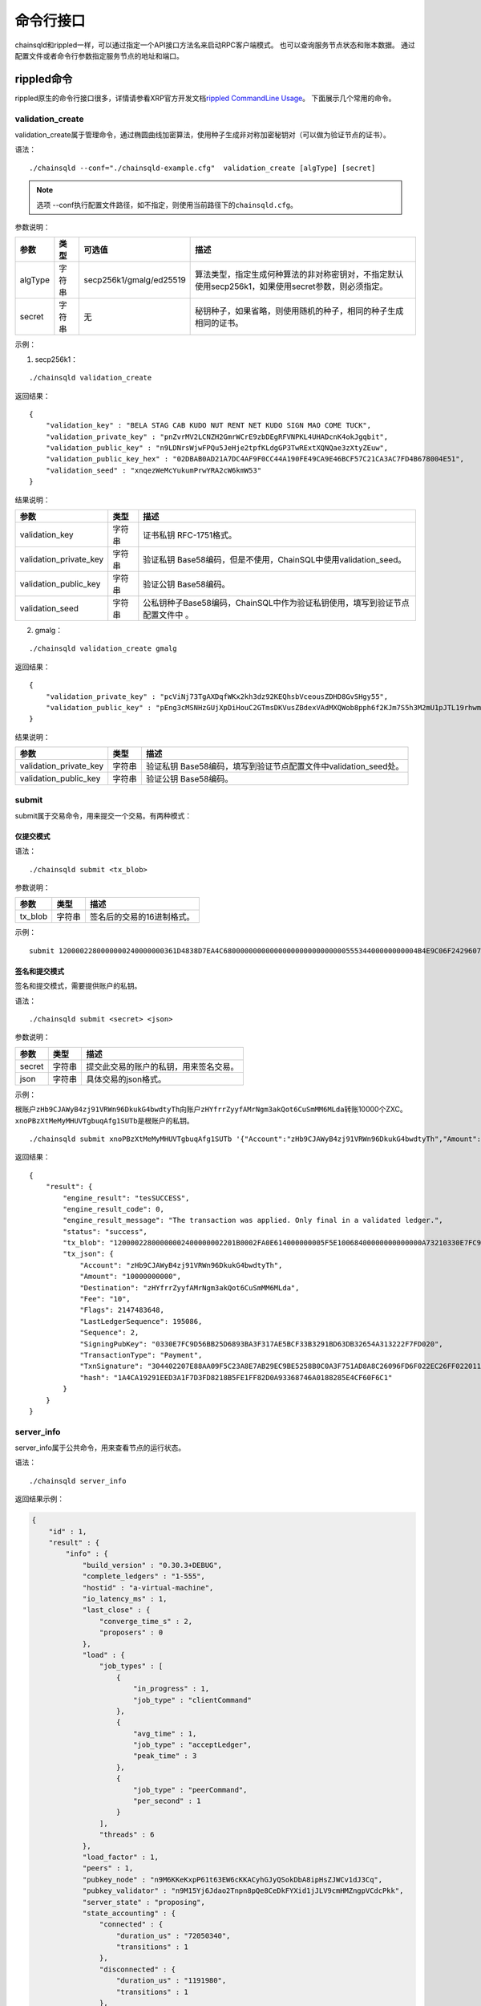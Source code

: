 命令行接口
############################

chainsqld和rippled一样，可以通过指定一个API接口方法名来启动RPC客户端模式。
也可以查询服务节点状态和账本数据。
通过配置文件或者命令行参数指定服务节点的地址和端口。

rippled命令
*****************************

rippled原生的命令行接口很多，详情请参看XRP官方开发文档\ `rippled CommandLine Usage <https://developers.ripple.com/commandline-usage.html>`_\ 。 
下面展示几个常用的命令。

.. _validation_create:

validation_create
+++++++++++++++++++++++++++++++

validation_create属于管理命令，通过椭圆曲线加密算法，使用种子生成非对称加密秘钥对（可以做为验证节点的证书）。

语法：

::

    ./chainsqld --conf="./chainsqld-example.cfg"  validation_create [algType] [secret]

.. note::

    选项 --conf执行配置文件路径，如不指定，则使用当前路径下的\ ``chainsqld.cfg``\ 。

参数说明：

.. list-table::

    * - **参数**
      - **类型**
      - **可选值**
      - **描述**
    * - algType
      - 字符串
      - secp256k1/gmalg/ed25519
      - 算法类型，指定生成何种算法的非对称密钥对，不指定默认使用secp256k1，如果使用secret参数，则必须指定。
    * - secret
      - 字符串
      - 无
      - 秘钥种子，如果省略，则使用随机的种子，相同的种子生成相同的证书。

示例：

1. secp256k1：

::

    ./chainsqld validation_create

返回结果：

::

    {
        "validation_key" : "BELA STAG CAB KUDO NUT RENT NET KUDO SIGN MAO COME TUCK",
        "validation_private_key" : "pnZvrMV2LCNZH2GmrWCrE9zbDEgRFVNPKL4UHADcnK4okJgqbit",
        "validation_public_key" : "n9LDNrsWjwFPQu5JeHje2tpfKLdgGP3TwRExtXQNQae3zXtyZEuw",
        "validation_public_key_hex" : "02DBAB0AD21A7DC4AF9F0CC44A190FE49CA9E46BCF57C21CA3AC7FD4B678004E51",
        "validation_seed" : "xnqezWeMcYukumPrwYRA2cW6kmW53"
    }

结果说明：

.. list-table::

    * - **参数**
      - **类型**
      - **描述**
    * - validation_key
      - 字符串
      - 证书私钥 RFC-1751格式。
    * - validation_private_key
      - 字符串
      - 验证私钥 Base58编码，但是不使用，ChainSQL中使用validation_seed。
    * - validation_public_key
      - 字符串
      - 验证公钥 Base58编码。
    * - validation_seed
      - 字符串
      - 公私钥种子Base58编码，ChainSQL中作为验证私钥使用，填写到验证节点配置文件中 。

2. gmalg：

::

    ./chainsqld validation_create gmalg

返回结果：

::

    {
        "validation_private_key" : "pcViNj73TgAXDqfWKx2kh3dz92KEQhsbVceousZDHD8GvSHgy55",
        "validation_public_key" : "pEng3cMSNHzGUjXpDiHouC2GTmsDKVusZBdexVAdMXQWob8pph6f2KJm7S5h3M2mU1pJTL19rhwm9EVAZxrDwPjVSLV35gES"
    }

结果说明：

.. list-table::

    * - **参数**
      - **类型**
      - **描述**
    * - validation_private_key
      - 字符串
      - 验证私钥 Base58编码，填写到验证节点配置文件中validation_seed处。
    * - validation_public_key
      - 字符串
      - 验证公钥 Base58编码。

submit
+++++++++++++++++++++++++++++++

submit属于交易命令，用来提交一个交易。有两种模式：

仅提交模式
===============================

语法：

::

    ./chainsqld submit <tx_blob>

参数说明：

.. list-table::

    * - **参数**
      - **类型**
      - **描述**
    * - tx_blob
      - 字符串
      - 签名后的交易的16进制格式。

示例：

::

    submit 1200002280000000240000000361D4838D7EA4C6800000000000000000000000000055534400000000004B4E9C06F24296074F7BC48F92A97916C6DC5EA968400000000000000A732103AB40A0490F9B7ED8DF29D246BF2D6269820A0EE7742ACDD457BEA7C7D0931EDB74473045022100D184EB4AE5956FF600E7536EE459345C7BBCF097A84CC61A93B9AF7197EDB98702201CEA8009B7BEEBAA2AACC0359B41C427C1C5B550A4CA4B80CF2174AF2D6D5DCE81144B4E9C06F24296074F7BC48F92A97916C6DC5EA983143E9D4A2B8AA0780F682D136F7A56D6724EF53754

签名和提交模式
==================================

签名和提交模式，需要提供账户的私钥。

语法：

::

    ./chainsqld submit <secret> <json>

参数说明：

.. list-table::

    * - **参数**
      - **类型**
      - **描述**
    * - secret
      - 字符串
      - 提交此交易的账户的私钥，用来签名交易。
    * - json
      - 字符串
      - 具体交易的json格式。

示例：

根账户\ ``zHb9CJAWyB4zj91VRWn96DkukG4bwdtyTh``\ 向账户\ ``zHYfrrZyyfAMrNgm3akQot6CuSmMM6MLda``\ 转账10000个ZXC。
``xnoPBzXtMeMyMHUVTgbuqAfg1SUTb``\ 是根账户的私钥。

::

    ./chainsqld submit xnoPBzXtMeMyMHUVTgbuqAfg1SUTb '{"Account":"zHb9CJAWyB4zj91VRWn96DkukG4bwdtyTh","Amount":"10000000000","Destination":"zHYfrrZyyfAMrNgm3akQot6CuSmMM6MLda","TransactionType":"Payment"}' 

返回结果：

::

    {
        "result": {
            "engine_result": "tesSUCCESS",
            "engine_result_code": 0,
            "engine_result_message": "The transaction was applied. Only final in a validated ledger.",
            "status": "success",
            "tx_blob": "12000022800000002400000002201B0002FA0E614000000005F5E10068400000000000000A73210330E7FC9D56BB25D6893BA3F317AE5BCF33B3291BD63DB32654A313222F7FD0207446304402207E88AA09F5C23A8E7AB29EC9BE5258B0C0A3F751AD8A8C26096FD6F022EC26FF0220112A2140F206679085B0015A2273BB4F802E23BFE64EF58F851F606BF6861ED68114B5F762798A53D543A014CAF8B297CFF8F2F937E88314934CD4FACC490E3DC5152F7C1BAD57EEEE3F9C77",
            "tx_json": {
                "Account": "zHb9CJAWyB4zj91VRWn96DkukG4bwdtyTh",
                "Amount": "10000000000",
                "Destination": "zHYfrrZyyfAMrNgm3akQot6CuSmMM6MLda",
                "Fee": "10",
                "Flags": 2147483648,
                "LastLedgerSequence": 195086,
                "Sequence": 2,
                "SigningPubKey": "0330E7FC9D56BB25D6893BA3F317AE5BCF33B3291BD63DB32654A313222F7FD020",
                "TransactionType": "Payment",
                "TxnSignature": "304402207E88AA09F5C23A8E7AB29EC9BE5258B0C0A3F751AD8A8C26096FD6F022EC26FF0220112A2140F206679085B0015A2273BB4F802E23BFE64EF58F851F606BF6861ED6",
                "hash": "1A4CA19291EED3A1F7D3FD8218B5FE1FF82D0A93368746A0188285E4CF60F6C1"
            }
        }
    }

server_info
+++++++++++++++++++++++++++++++

server_info属于公共命令，用来查看节点的运行状态。

语法：

::

    ./chainsqld server_info

返回结果示例：

.. code-block:: json

    {
        "id" : 1,
        "result" : {
            "info" : {
                "build_version" : "0.30.3+DEBUG",
                "complete_ledgers" : "1-555",
                "hostid" : "a-virtual-machine",
                "io_latency_ms" : 1,
                "last_close" : {
                    "converge_time_s" : 2,
                    "proposers" : 0
                },
                "load" : {
                    "job_types" : [
                        {
                            "in_progress" : 1,
                            "job_type" : "clientCommand"
                        },
                        {
                            "avg_time" : 1,
                            "job_type" : "acceptLedger",
                            "peak_time" : 3
                        },
                        {
                            "job_type" : "peerCommand",
                            "per_second" : 1
                        }
                    ],
                    "threads" : 6
                },
                "load_factor" : 1,
                "peers" : 1,
                "pubkey_node" : "n9M6KKeKxpP61t63EW6cKKACyhGJyQSokDbA8ipHsZJWCv1dJ3Cq",
                "pubkey_validator" : "n9M15Yj6Jdao2Tnpn8pQe8CeDkFYXid1jJLV9cmHMZngpVCdcPkk",
                "server_state" : "proposing",
                "state_accounting" : {
                    "connected" : {
                        "duration_us" : "72050340",
                        "transitions" : 1
                    },
                    "disconnected" : {
                        "duration_us" : "1191980",
                        "transitions" : 1
                    },
                    "full" : {
                        "duration_us" : "2442353290",
                        "transitions" : 1
                    },
                    "syncing" : {
                        "duration_us" : "0",
                        "transitions" : 0
                    },
                    "tracking" : {
                        "duration_us" : "3",
                        "transitions" : 1
                    }
                },
                "validated_ledger" : {
                    "base_fee_zxc" : 1e-05,
                    "close_time_offset" : 18753,
                    "hash" : "2D1E46FAD9EC8AAD34E8B472F1556A56407528A8F8218081B1F7BB2E0CC4CC5C",
                    "reserve_base_zxc" : 5,
                    "reserve_inc_zxc" : 1,
                    "seq" : 555
                },
                "uptime" : 2428,
                "validation_quorum" : 2,
                "validator_list_expires" : "never"
            },
            "status" : "success"
        }
    }


.. _serverInfo-return:

结果说明：

.. list-table::

    * - **参数**
      - **类型**
      - **描述**
    * - build_version
      - 字符串
      - 节点运行的chainsqld版本。
    * - closed_ledger
      - 对象
      - 本节点中最近一个已关闭，并且还没有完成共识区块信息，
        如果最近一个关闭的区块已经完成了共识，那这个域将被省略，用validated_ledger代替。
    * - complete_ledgers
      - 字符串
      - 本节点上完整的区块序列，如果本节点上没有任何完整的区块
        （可能刚接入网络，正在于网络同步），则值为empty。
    * - load
      - 对象
      - 节点当前的负载详情。
    * - peers
      - 整形
      - 与本节点直接连接的其他chainsqld节点的数量。
    * - pubkey_node
      - 字符串
      - 节点与节点通信时，用来验证这个节点的公钥。节点在启动时自动生成的。
    * - pubkey_validator
      - 字符串
      - 该验证节点的公钥，有上面的validation_create命令生成。
    * - server_state
      - 字符串
      - 节点当前状态，可能的状态参考\ `节点状态<https://developers.ripple.com/rippled-server-states.html>`\ 。
    * - state_accounting
      - 对象
      - 节点在每个状态下的运行时长。
    * - validated_ledger
      - 对象
      - 最近完成共识的区块的信息。
        如果不存在，则会替换为closed_ledger域，表示最近关闭但还没有完成共识的区块信息。
    * - validated_ledger.base_fee_zxc
      - 整形
      - 账本的基本费用，交易、记账以这个数额为基础，单位：zxc。
    * - validated_ledger.reserve_base_zxc
      - 整形
      - 账户必须预留的费用。
    * - validated_ledger.reserve_inc_zxc
      - 整形
      - 账户每增加一个对象（比如一个表）需要额外预留的费用增加这个数值。
    * - validated_ledger.close_time_offset
      - 整形
      - 表示账本关闭多长时间了。
    * - validated_ledger.hash
      - 字符串
      - 区块的哈希。
    * - validated_ledger.seq
      - 整形
      - 区块的序号。
    * - uptime
      - 整形
      - 节点已运行时长。
    * - validation_quorum
      - 整形
      - 账本达成共识需要的验证数。
    * - validator_list_expires
      - 字符串
      - 新特性，验证节点列表相关的。

.. note::

    若返回结果中，字段\ ``complete_ledgers``\ 类似 "1-10"，则表示chainsqld服务启动成功。

peers
+++++++++++++++++++++++++++++++

peers属于管理命令，查看已连接的其他节点的连接状态和同步状态。

语法：

::

    ./chainsqld peers

返回结果示例：

.. code-block:: json

    {
        "id" : 1,
        "result" : {
            "cluster" : {},
            "peers" : [
                {
                    "address" : "127.0.0.1:5115",
                    "complete_ledgers" : "18850253 - 18851277",
                    "latency" : 0,
                    "ledger" : "5724E7C9B0E7B9E6D7F359A15B260216D896968C0BD782B94F423B10AE0B59FB",
                    "load" : 152,
                    "public_key" : "n9M6KKeKxpP61t63EW6cKKACyhGJyQSokDbA8ipHsZJWCv1dJ3Cq",
                    "uptime" : 4195,
                    "version" : "chainsqld-0.30.3+DEBUG"
                }
            ],
            "status" : "success"
        }
    }

结果说明：

.. list-table::

    * - **参数**
      - **类型**
      - **描述**
    * - cluster
      - 对象
      - 如果配置了集群，则返回集群中其他节点的信息。
    * - peers
      - 数组
      - 已连接的其他节点的连接状态和同步状态。
    * - address
      - 字符串
      - 对端节点与本节点连接使用的IP地址和端口号。
    * - complete_ledgers
      - 字符串
      - 对端节点中有哪些完整的账本。
    * - latency
      - 整数
      - 与对端节点的网络延迟。单位：毫秒。
    * - ledger
      - 字符串
      - 对端节点最后一个关闭的账本的哈希。
    * - load
      - 整数
      - 衡量对等服务器在本地服务器上加载的负载量。数字越大表示负载越大。（测量负载的单位未正式定义。）
    * - public_key
      - 字符串
      - 用来验真对端节点消息完整性的公钥。
    * - uptime
      - 整数
      - 对端节点自启动以来，连续运行的时长。单位：秒。
    * - version
      - 字符串
      - 对端节点运行的chainsqld版本。

.. _wallet_propose:

wallet_propose
+++++++++++++++++++++++++++++++

生成一个账户地址和秘钥对，之后必须通过转账交易，发送足够的ZXC给该账户，才能使账户真正进入账本。

语法：

::

    ./chainsqld wallet_propose [algType] [passphrase]

参数说明：

.. list-table::

    * - **参数**
      - **类型**
      - **可选值**
      - **描述**
    * - algType
      - 字符串
      - secp256k1/gmalg/ed25519
      - 算法类型，指定生成何种算法的非对称密钥对，不指定默认为节点使用的非对称密码算法，如果使用passphrase参数，则必须指定。
    * - passphrase
      - 字符串
      - 无
      - 秘钥种子，如果省略，则使用随机的种子，相同的种子生成相同的账户地址和证书。

返回结果示例：

1. secp256k1：

.. code-block:: json

    {
        "result" : {
            "account_id" : "zHb9CJAWyB4zj91VRWn96DkukG4bwdtyTh",
            "account_id_hex" : "B5F762798A53D543A014CAF8B297CFF8F2F937E8",
            "key_type" : "secp256k1",
            "master_key" : "I IRE BOND BOW TRIO LAID SEAT GOAL HEN IBIS IBIS DARE",
            "master_seed" : "xnoPBzXtMeMyMHUVTgbuqAfg1SUTb",
            "master_seed_hex" : "DEDCE9CE67B451D852FD4E846FCDE31C",
            "public_key" : "cBQG8RQArjx1eTKFEAQXz2gS4utaDiEC9wmi7pfUPTi27VCchwgw",
            "public_key_hex" : "0330E7FC9D56BB25D6893BA3F317AE5BCF33B3291BD63DB32654A313222F7FD020",
            "status" : "success"
        }
    }

2. gmalg：

.. code-block:: json

    {
        "result" : {
            "account_id" : "zLzooEnenjmeVaPZYykdx8jGJBV5j7uMN9",
            "account_id_hex" : "D091744D1737B0D574A9C908B3B97E646A7E87F4",
            "key_type" : "gmalg",
            "private_key" : "p92iRuvDiFnmRBfSGXGA5QNLuFx1rFucvkQpaSMgoVpYg5g7U8B",
            "public_key" : "pYvfKPYdmfkdTpQg8NFpxxzpGsr77WT4fDA93sd3mdBhnG66UCapMF296eCFZ7boLEWpeUNQvSRAVeuXXEnxpDmqhyfF7Eb7",
            "public_key_hex" : "4746CE7928E8D4464F3CA3E35EAC75BEEA210A9A3DAE606F75D4658A133E15BF3B44581F42A208DC06053BFE600166E8FE6E435BE84D8980689889C3CA2EA3E126",
            "status" : "success"
        }
    }

结果说明：

.. list-table::

    * - **参数**
      - **类型**
      - **描述**
    * - status
      - 字符串
      - 标识命令是否执行成功。
    * - account_id
      - 字符串
      - 生成的账户地址。
    * - account_id_hex
      - 字符串
      - 生成的账户地址原始十六进制格式内容。
    * - master_seed
      - 字符串
      - 账户的种子（私钥），国密算法没有此项。
    * - private_key
      - 字符串
      - 账户的私钥，国密算法使用此项。
    * - public_key
      - 字符串
      - 账户的公钥。
    * - public_key_hex
      - 字符串
      - 账户的公钥原始十六进制格式内容。


.. _cmdledger_txs:

ledger_txs
+++++++++++++++++++++++++++++++

查询区块中的成功、失败交易数，以及错误交易的hash及错误码。

语法：

::

    ./chainsqld ledger_txs <ledger_seq> [include_success] [include_failure]

参数说明：

.. list-table::

    * - **参数**
      - **类型**
      - **描述**
    * - ledger_seq
      - 整形
      - 要查询的区块号。
    * - include_success
      - 字符串
      - 若省略，则返回结果中，不包括成功的交易的hash。
    * - include_failure
      - 字符串
      - 若省略，则返回结果中，不包括错误交易的hash及错误码。

返回结果示例：

.. code-block:: json

    {
        "id" : 1,
        "result" : {
            "ledger_index" : 2,
            "status" : "success",
            "txn_failure" : 0,
            "txn_failure_detail" : [],
            "txn_success" : 1,
            "txn_success_detail" : [
              {
                "hash" : "41521F8535F1A6A581528BFB56F3085F9D4B09EBE913A6C854B1C9453BD0C46D",
                "transaction_result" : "tesSUCCESS"
              }
            ]
        }
    }

结果说明：

.. list-table::

    * - **参数**
      - **类型**
      - **描述**
    * - status
      - 字符串
      - 标识命令是否执行成功。
    * - txn_failure
      - 整形
      - 区块包含的错误交易个数。
    * - txn_success
      - 整形
      - 区块包含的成功交易个数。
    * - txn_failure_detail
      - 对象数组
      - 包含每个错误交易的哈希和错误码。
    * - txn_success_detail
      - 对象数组
      - 包含每个成功交易的哈希。

.. warning::

  此命令为\ :ref:`PoP共识版本 <PoP共识版本>`\ 新增命令，只适用于PoP共识版本。

chainsqld命令
*****************************

t_dump
+++++++++++++++++++++++++++++++

将数据库表的操作以文档的形式进行记录，可以分多次对同一张表进行dump。

语法：

::

    chainsqld t_dump <param> <out_file_path>

示例：

::

    ./chainsqld t_dump "zNRi42SAPegzJYzXYZfRFqPqUfGqKCaSbx Table1 262754" ./Table1.dump

参数说明：

.. list-table::

    * - **参数**
      - **类型**
      - **描述**
    * - param
      - 字符串
      - 与数据库表的同步设置保持一致。详情参见数据库表同步设置。
    * - out_file_path
      - 字符串
      - 输出文件路径。

返回结果：

.. code-block:: json

    {
        "id" : 1,
        "result" : {
            "command" : "t_dump",
            "status" : "success",
            "tx_json" : [
                "zNRi42SAPegzJYzXYZfRFqPqUfGqKCaSbx Table1 262754",
                "./table1.dmp"
            ]
        }
    }

t_dumpstop
+++++++++++++++++++++++++++++++

停止dump一张表。

语法：

::

    chainsqld t_dump <owner_address> <table_name>

参数说明：

.. list-table::

    * - **参数**
      - **类型**
      - **描述**
    * - owner_address
      - 字符串
      - 表的创建者账户地址。
    * - table_name
      - 字符串
      - 表名。

返回结果示例：

.. code-block:: json

    {
        "id" : 1,
        "result" : {
            "command" : "t_dumpstop",
            "status" : "success",
            "tx_json" : [ 
                "zNRi42SAPegzJYzXYZfRFqPqUfGqKCaSbx", 
                "Table1" 
            ]
        }
    }

t_audit
+++++++++++++++++++++++++++++++

对数据库表的指定记录（由SQL查询条件指定）的一列或多列进行追根溯源，将所有影响了指定记录的列的操作都记录下来。

语法：

::

    chainsqld t_audit <param> <sql_query_statement> <out_file_path>

示例：

::

    ./chainsqld t_audit "zNRi42SAPegzJYzXYZfRFqPqUfGqKCaSbx Table1 262754" "select * from Table1 where id=1" ./Table1.audit

参数说明：

.. list-table::

    * - **参数**
      - **类型**
      - **描述**
    * - param
      - 字符串
      - 与数据库表的同步设置保持一致。详情参见数据库表同步设置。
    * - sql_query_statement
      - 字符串
      - 由SQL语句指定审计的记录和列。
    * - out_file_path
      - 字符串
      - 输出文件路径。

返回结果：

.. code-block:: json

    {
        "id" : 1,
        "result" : {
            "command" : "t_audit",
            "nickName" : "5C9DD983025F6F654EA23FAFC0ADFC1BD0CAF58E",
            "status" : "success",
            "tx_json" : [
                "zNRi42SAPegzJYzXYZfRFqPqUfGqKCaSbx Table1 263498",
                "select * from Table1 where id=1",
                "./Table1.audit"
            ]
        }
    }

结果说明：

.. list-table::

    * - **参数**
      - **类型**
      - **描述**
    * - nickName
      - 字符串
      - 审计任务名称，用来停止审计任务。

t_auditstop
+++++++++++++++++++++++++++++++

停止审计。

语法：

::

    chainsqld t_auditstop <nickname>

参数说明：

.. list-table::

    * - **参数**
      - **类型**
      - **描述**
    * - nickname
      - 字符串
      - 启动审计任务时，返回的审计任务名。

返回结果：

.. code-block:: json

    {
        "id" : 1,
        "result" : {
            "command" : "t_auditstop",
            "status" : "success",
            "tx_json" : [ 
                "5C9DD983025F6F654EA23FAFC0ADFC1BD0CAF58E"
            ]
        }
    }



.. _LedgerObjects:

ledger_objects
+++++++++++++++++++++++++++++++

统计账本中各类别账户的个数。

语法：

::

    chainsqld ledger_objects <ledger_hash>|<ledger_index>

参数说明：

.. list-table::

    * - **参数**
      - **类型**
      - **描述**
    * - <ledger_hash>|<ledger_index>
      - 字符串
      - 账本哈希值 或者 账本号


返回结果：

.. code-block:: json

    {
      "id" : 1,
      "result" : {
          "ledger_hash" : "2C7279A24D8ED1A3B10F1C0497D245FEE87496FEDBB661176ABC3D1188F7CAE8",
          "ledger_index" : 1000,
          "state" : {
            "account" : 1,
            "amendments" : 1,
            "directory" : 0,
            "escrow" : 0,
            "fee" : 0,
            "hashes" : 2,
            "offer" : 0,
            "payment_channel" : 0,
            "signer_list" : 0,
            "state" : 0,
            "table" : 0,
            "ticket" : 0
          },
          "status" : "success",
          "tx" : 0,
          "validated" : true
      }
    }

------------

.. _NodeSize:

node_size
+++++++++++++++++++++++++++++++

查询和设置节点的缓存级别。不指定 ``type`` 表示查询节点的缓存级别，指定 ``type`` 表示设置节点的缓存级别。

语法：

::

    chainsqld node_size [<type>]

参数说明：

.. list-table::

    * - **参数**
      - **类型**
      - **描述**
    * - type
      - 字符串
      - 缓存级别,包括 tiny small medium large huge。


返回结果：

- 查询结果

.. code-block:: json

    {
      "id" : 1,
      "result" : {
          "node_size" : "medium",
          "status" : "success"
      }
    }


- 设置结果

.. code-block:: json

    {
      "id" : 1,
      "result" : {
          "status" : "success"
      }
    }


.. _MallocTrim:

malloc_trim
+++++++++++++++++++++++++++++++

释放由glibc维护的，未还给系统的内存。

语法：

::

    chainsqld malloc_trim

参数说明：


返回结果：

.. code-block:: json

    {
      "id" : 1,
      "result" : {
          "status" : "success",
          "value" : 1
      }
    }






